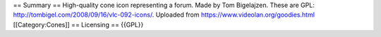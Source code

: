 == Summary == High-quality cone icon representing a forum. Made by Tom
Bigelajzen. These are GPL:
http://tombigel.com/2008/09/16/vlc-092-icons/. Uploaded from
https://www.videolan.org/goodies.html [[Category:Cones]] == Licensing ==
{{GPL}}
